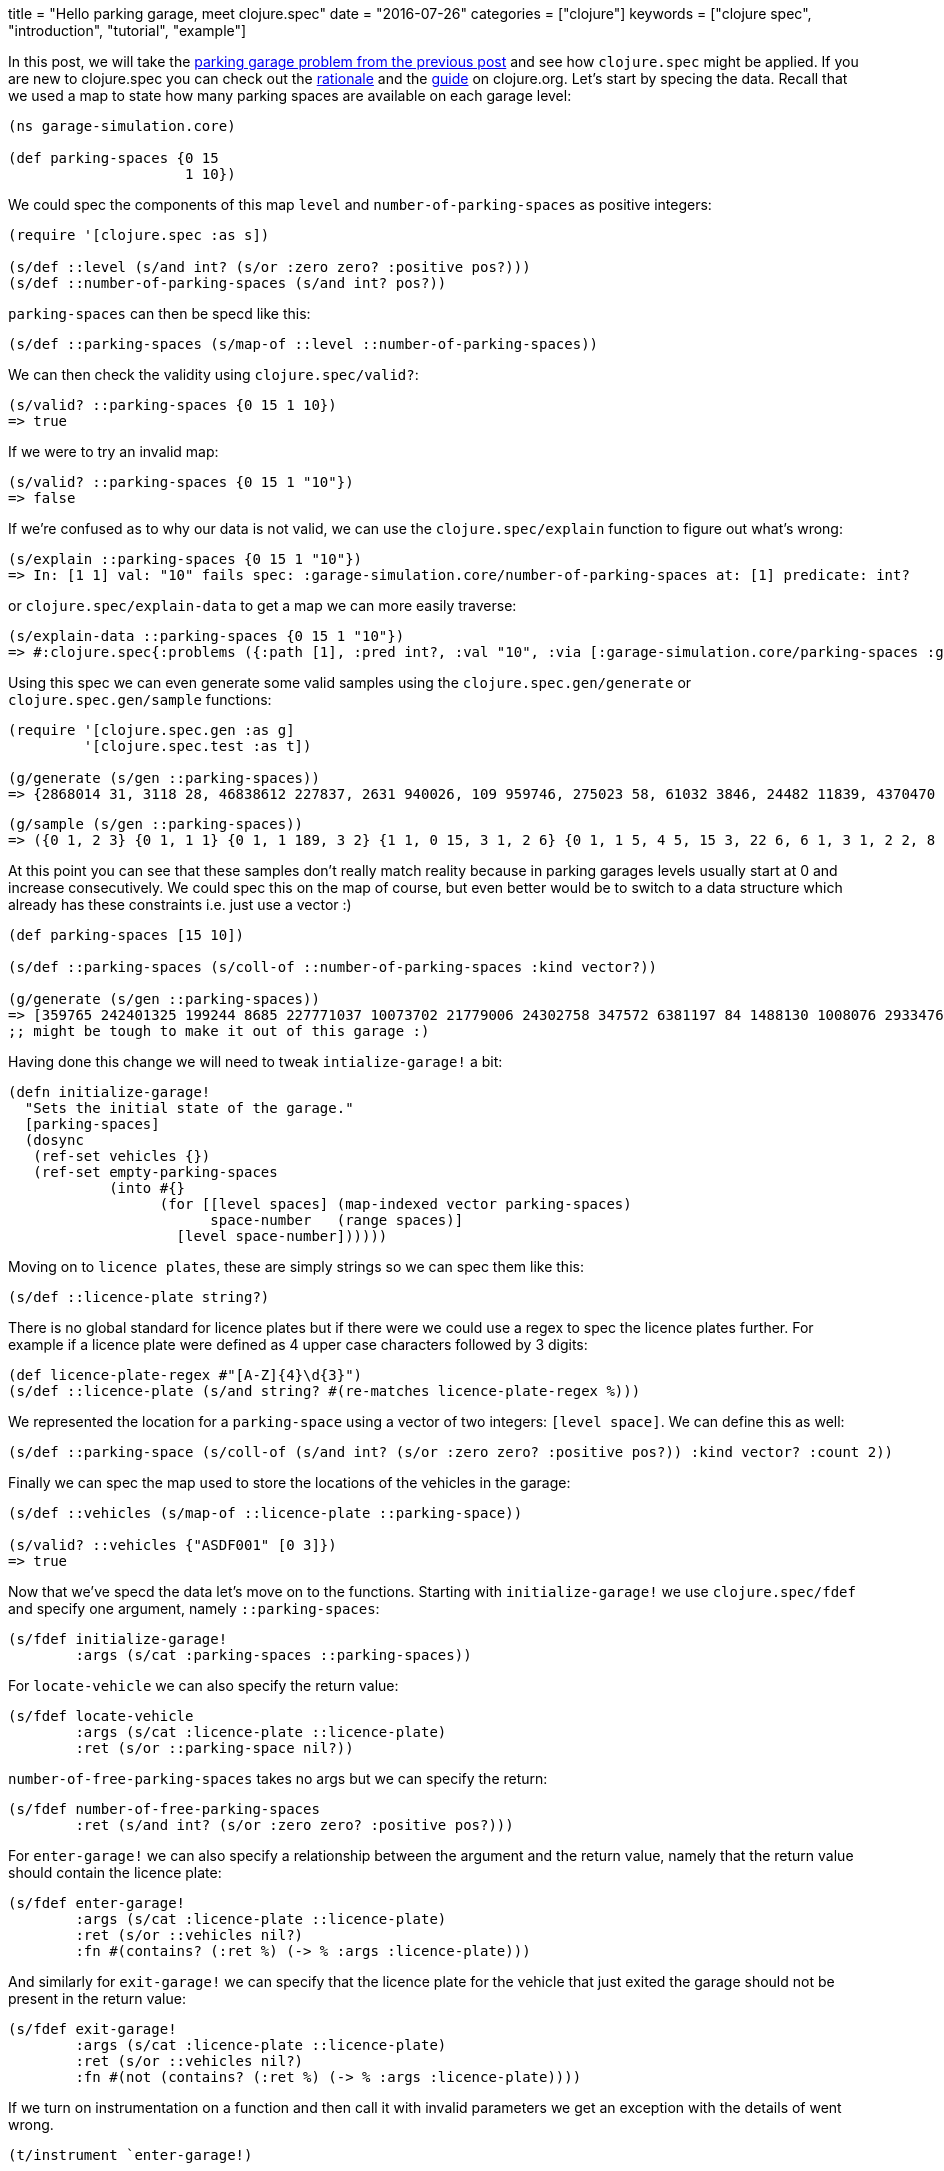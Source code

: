 +++
title = "Hello parking garage, meet clojure.spec"
date = "2016-07-26"
categories = ["clojure"]
keywords = ["clojure spec", "introduction", "tutorial", "example"]
+++

:source-highlighter: pygments

In this post, we will take the https://www.anthony-galea.com/blog/post/simulating-a-parking-garage-with-clojure-refs/[parking garage problem from the previous post] and see how `clojure.spec` might be applied. If you are new to clojure.spec you can check out the http://clojure.org/about/spec[rationale] and the  http://clojure.org/guides/spec[guide] on clojure.org. Let's start by specing the data. Recall that we used a map to state how many parking spaces are available on each garage level:

[source, clojure]
----
(ns garage-simulation.core)

(def parking-spaces {0 15
                     1 10})
----

We could spec the components of this map `level` and `number-of-parking-spaces` as positive integers:

[source, clojure]
----
(require '[clojure.spec :as s])

(s/def ::level (s/and int? (s/or :zero zero? :positive pos?)))
(s/def ::number-of-parking-spaces (s/and int? pos?))
----

`parking-spaces` can then be specd like this:

[source, clojure]
----
(s/def ::parking-spaces (s/map-of ::level ::number-of-parking-spaces))
----

We can then check the validity using `clojure.spec/valid?`:

[source, clojure]
----
(s/valid? ::parking-spaces {0 15 1 10})
=> true
----

If we were to try an invalid map:

[source, clojure]
----
(s/valid? ::parking-spaces {0 15 1 "10"})
=> false
----

If we're confused as to why our data is not valid, we can use the `clojure.spec/explain` function to figure out what's wrong:

[source, clojure]
----
(s/explain ::parking-spaces {0 15 1 "10"})
=> In: [1 1] val: "10" fails spec: :garage-simulation.core/number-of-parking-spaces at: [1] predicate: int?
----

or `clojure.spec/explain-data` to get a map we can more easily traverse:
[source, clojure]
----
(s/explain-data ::parking-spaces {0 15 1 "10"})
=> #:clojure.spec{:problems ({:path [1], :pred int?, :val "10", :via [:garage-simulation.core/parking-spaces :garage-simulation.core/number-of-parking-spaces], :in [1 1]})}
----

Using this spec we can even generate some valid samples using the `clojure.spec.gen/generate` or `clojure.spec.gen/sample` functions:

[source, clojure]
----
(require '[clojure.spec.gen :as g]
         '[clojure.spec.test :as t])

(g/generate (s/gen ::parking-spaces))
=> {2868014 31, 3118 28, 46838612 227837, 2631 940026, 109 959746, 275023 58, 61032 3846, 24482 11839, 4370470 92, 1826 412743, 47082 2125773, 190 236375948}
----

[source, clojure]
----
(g/sample (s/gen ::parking-spaces))
=> ({0 1, 2 3} {0 1, 1 1} {0 1, 1 189, 3 2} {1 1, 0 15, 3 1, 2 6} {0 1, 1 5, 4 5, 15 3, 22 6, 6 1, 3 1, 2 2, 8 5} {} {17 10, 5 10, 2 3} {0 7, 30 25, 48 22, 7 117, 10 19, 31 325} {0 2, 1 46, 39 677, 13 69, 6 9, 3 6, 2 712, 23 1, 19 31, 115 21, 5 5} {0 84, 1 2, 15 1, 355 37})
----

At this point you can see that these samples don't really match reality because in parking garages levels usually start at 0 and increase consecutively. We could spec this on the map of course, but even better would be to switch to a data structure which already has these constraints i.e. just use a vector :)

[source, clojure]
----
(def parking-spaces [15 10])

(s/def ::parking-spaces (s/coll-of ::number-of-parking-spaces :kind vector?))

(g/generate (s/gen ::parking-spaces))
=> [359765 242401325 199244 8685 227771037 10073702 21779006 24302758 347572 6381197 84 1488130 1008076 293347674 135 3109580]
;; might be tough to make it out of this garage :)
----

Having done this change we will need to tweak `intialize-garage!` a bit:

[source, clojure]
----
(defn initialize-garage!
  "Sets the initial state of the garage."
  [parking-spaces]
  (dosync
   (ref-set vehicles {})
   (ref-set empty-parking-spaces
            (into #{}
                  (for [[level spaces] (map-indexed vector parking-spaces)
                        space-number   (range spaces)]
                    [level space-number])))))
----

Moving on to `licence plates`, these are simply strings so we can spec them like this:

[source, clojure]
----
(s/def ::licence-plate string?)
----

There is no global standard for licence plates but if there were we could use a regex to spec the licence plates further. For example if a licence plate were defined as 4 upper case characters followed by 3 digits:

[source, clojure]
----
(def licence-plate-regex #"[A-Z]{4}\d{3}")
(s/def ::licence-plate (s/and string? #(re-matches licence-plate-regex %)))
----

We represented the location for a `parking-space` using a vector of two integers: `[level space]`. We can define this as well:

[source, clojure]
----
(s/def ::parking-space (s/coll-of (s/and int? (s/or :zero zero? :positive pos?)) :kind vector? :count 2))
----

Finally we can spec the map used to store the locations of the vehicles in the garage:

[source, clojure]
----
(s/def ::vehicles (s/map-of ::licence-plate ::parking-space))

(s/valid? ::vehicles {"ASDF001" [0 3]})
=> true
----

Now that we've specd the data let's move on to the functions. Starting with `initialize-garage!` we use `clojure.spec/fdef` and specify one argument, namely `::parking-spaces`:

[source, clojure]
----
(s/fdef initialize-garage!
        :args (s/cat :parking-spaces ::parking-spaces))
----

For `locate-vehicle` we can also specify the return value:

[source, clojure]
----
(s/fdef locate-vehicle
        :args (s/cat :licence-plate ::licence-plate)
        :ret (s/or ::parking-space nil?))
----

`number-of-free-parking-spaces` takes no args but we can specify the return:

[source, clojure]
----
(s/fdef number-of-free-parking-spaces
        :ret (s/and int? (s/or :zero zero? :positive pos?)))
----

For `enter-garage!` we can also specify a relationship between the argument and the return value, namely that the return value should contain the licence plate:

[source, clojure]
----
(s/fdef enter-garage!
        :args (s/cat :licence-plate ::licence-plate)
        :ret (s/or ::vehicles nil?)
        :fn #(contains? (:ret %) (-> % :args :licence-plate)))
----

And similarly for `exit-garage!` we can specify that the licence plate for the vehicle that just exited the garage should not be present in the return value:

[source, clojure]
----
(s/fdef exit-garage!
        :args (s/cat :licence-plate ::licence-plate)
        :ret (s/or ::vehicles nil?)
        :fn #(not (contains? (:ret %) (-> % :args :licence-plate))))
----

If we turn on instrumentation on a function and then call it with invalid parameters we get an exception with the details of went wrong.

[source, clojure]
----
(t/instrument `enter-garage!)

(enter-garage! 3)
 ExceptionInfo Call to #'garage-simulation.core/enter-garage! did not conform to spec:
 In: [0] val: 3 fails spec: :garage-simulation.core/licence-plate at: [:args :licence-plate] predicate: string?
 :clojure.spec/args  (3)
 :clojure.spec/failure  :instrument
 :clojure.spec.test/caller  {:file "form-init6892093246791959693.clj", :line 82, :var-scope garage-simulation.core/eval20779}
   clojure.core/ex-info (core.clj:4724)
----

This is saying "Sorry you gave me a number but I need a string".

[source, clojure]
----
(enter-garage! "ASDF01")
 ExceptionInfo Call to #'garage-simulation.core/enter-garage! did not conform to spec:
 In: [0] val: "ASDF01" fails spec: :garage-simulation.core/licence-plate at: [:args :licence-plate] predicate: (re-matches licence-plate-regex %)
 :clojure.spec/args  ("ASDF01")
 :clojure.spec/failure  :instrument
 :clojure.spec.test/caller  {:file "form-init6892093246791959693.clj", :line 75, :var-scope garage-simulation.core/eval20777}
   clojure.core/ex-info (core.clj:4724)
----

This says "Sorry your licence plate doesn't match the regex".

Another thing we can do with our specs is something called `property based testing`. In `unit testing` we usually write tests for specific test cases like we did in the previous post with midje. In property based testing we use a framework (in this case https://github.com/clojure/test.check[test.check]) to automatically generate a range of test cases against which the invariants defined in our spec are verified. We do this using the `clojure.spec.test/check` function:

[source, clojure]
----
(clojure.spec.test/check `enter-garage!)
=> ExceptionInfo Couldn't satisfy such-that predicate after 100 tries.  clojure.core/ex-info (core.clj:4724)
----

Whoops! The problem here is that `test.check` tried to generate random strings for licence plates for `enter-garage!` but gave up after a 100 tries because they all did not conform to the regex we defined earlier. This would also happen if we directly tried to generate samples for licence plates:

[source, clojure]
----
(g/sample (s/gen ::licence-plate))
=> ExceptionInfo Couldn't satisfy such-that predicate after 100 tries.  clojure.core/ex-info (core.clj:4724)
----

We can fix this by associating a generator with the spec for licence plates. We can use the https://github.com/gfredericks/test.chuck/[test.chuck] library for this which provides a handy `string-from-regex` generator:

[source, clojure]
----
(require '[com.gfredericks.test.chuck.generators :as cg])

(s/def ::licence-plate
  (s/with-gen
    (s/and string? #(re-matches licence-plate-regex %))
    #(cg/string-from-regex licence-plate-regex)))
----

So now we can generate licence plates at will:

[source, clojure]
----
(g/sample (s/gen ::licence-plate))
=> ("YZJY672" "WDPR193" "BMAX543" "BIEL908" "VNJC192" "ZKFA361" "HLYS035" "DAIA703" "WFGS654" "LPSX140")
----

Let's move on to verifying the invariant for `enter-garage!`:

[source, clojure]
----
(t/check `enter-garage!)
=> ({:spec #object[clojure.spec$fspec_impl$reify__13789 0x1fdaac28 "clojure.spec$fspec_impl$reify__13789@1fdaac28"], :clojure.spec.test.check/ret {:result #error {
  :cause "Specification-based check failed"
  :data {:clojure.spec/problems [{:path [:fn], :pred (contains? (:ret %) (-> % :args :licence-plate)), :val {:args {:licence-plate "SCWE626"}, :ret nil}, :via [], :in []}], :clojure.spec.test/args ("SCWE626"), :clojure.spec.test/val {:args {:licence-plate "SCWE626"}, :ret nil}, :clojure.spec/failure :check-failed}
  :via
  [{:type clojure.lang.ExceptionInfo
    :message "Specification-based check failed"
    :data {:clojure.spec/problems [{:path [:fn], :pred (contains? (:ret %) (-> % :args :licence-plate)), :val {:args {:licence-plate "SCWE626"}, :ret nil}, :via [], :in []}], :clojure.spec.test/args ("SCWE626"), :clojure.spec.test/val {:args {:licence-plate "SCWE626"}, :ret nil}, :clojure.spec/failure :check-failed}
   ...
----

This doesn't look good at all :) The reason it happens is that when `check` is called it generates a large number of inputs which in our case exceeds the available space in the garage. This actually points out a problem in the invariant i.e. the vehicle doesn't make it into the garage if there is no space available. We can redefine the invariant to accommodate this:

[source, clojure]
----
(s/fdef enter-garage!
        :args (s/cat :licence-plate ::licence-plate)
        :ret ::vehicles
        :fn #(or (nil? (:ret %))
                 contains? (:ret %) (-> % :args :licence-plate)))

(t/check `enter-garage!)
=> ({:spec #object[clojure.spec$fspec_impl$reify__13789 0x4d8e87aa "clojure.spec$fspec_impl$reify__13789@4d8e87aa"], :clojure.spec.test.check/ret {:result true, :num-tests 1000, :seed 1469535504589}, :sym garage-simulation.core/enter-garage!})
----

Much better. Happy specing!
